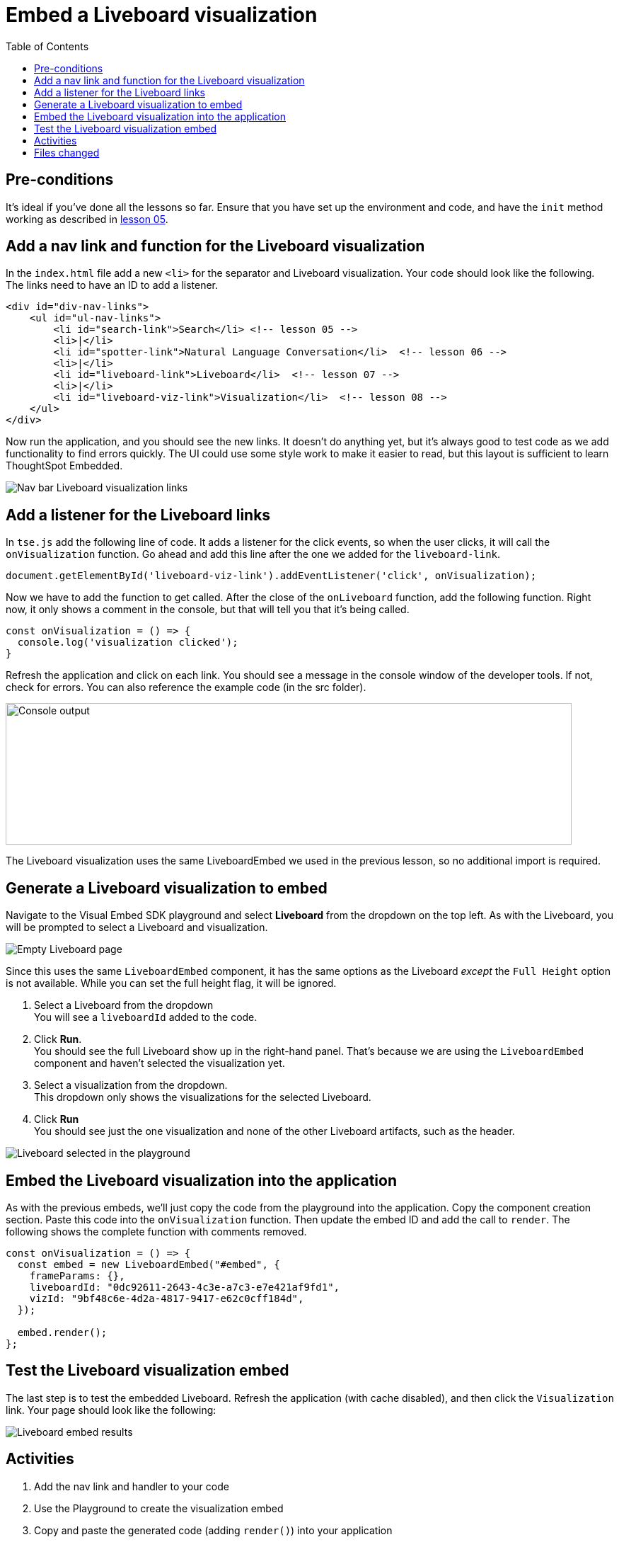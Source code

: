 = Embed a Liveboard visualization
:toc: true
:toclevels: 3

:page-title:  Embed a Liveboard Visualization
:page-pageid: tse-fundamentals__lesson-08
:page-description: In this lesson we'll embed a single visualization from a Liveboard using the `LiveboardEmbed` component.

== Pre-conditions

It's ideal if you've done all the lessons so far. Ensure that you have set up the environment and code, and have the `init` method working as described in xref:tse-fundamentals-lesson-05.adoc[lesson 05].


== Add a nav link and function for the Liveboard visualization

In the `index.html` file add a new `<li>` for the separator and Liveboard visualization. Your code should look like the following. The links need to have an ID to add a listener.

[source,html]
----
<div id="div-nav-links">
    <ul id="ul-nav-links">
        <li id="search-link">Search</li> <!-- lesson 05 -->
        <li>|</li>
        <li id="spotter-link">Natural Language Conversation</li>  <!-- lesson 06 -->
        <li>|</li>
        <li id="liveboard-link">Liveboard</li>  <!-- lesson 07 -->
        <li>|</li>
        <li id="liveboard-viz-link">Visualization</li>  <!-- lesson 08 -->
    </ul>
</div>
----

Now run the application, and you should see the new links. It doesn't do anything yet, but it's always good to test code as we add functionality to find errors quickly. The UI could use some style work to make it easier to read, but this layout is sufficient to learn ThoughtSpot Embedded.

[.widthAuto]
[.bordered]
image:images/tutorials/tse-fundamentals/lesson-08-new-viz-link.png[Nav bar Liveboard visualization links]

== Add a listener for the Liveboard links

In `tse.js` add the following line of code. It adds a listener for the click events, so when the user clicks, it will call the `onVisualization` function. Go ahead and add this line after the one we added for the `liveboard-link`.

[source,javascript]
----
document.getElementById('liveboard-viz-link').addEventListener('click', onVisualization);
----

Now we have to add the function to get called. After the close of the `onLiveboard` function, add the following function. Right now, it only shows a comment in the console, but that will tell you that it's being called.

[source,javascript]
----
const onVisualization = () => {
  console.log('visualization clicked');
}
----

Refresh the application and click on each link. You should see a message in the console window of the developer tools. If not, check for errors. You can also reference the example code (in the src folder).

[.widthAuto]
[.bordered]
image:images/tutorials/tse-fundamentals/lesson-08-visualization-console.png[Console output, width=800px, height=200px]

The Liveboard visualization uses the same LiveboardEmbed we used in the previous lesson, so no additional import is required.

== Generate a Liveboard visualization to embed

Navigate to the Visual Embed SDK playground and select *Liveboard* from the dropdown on the top left. As with the Liveboard, you will be prompted to select a Liveboard and visualization.

[.widthAuto]
[.bordered]
image:images/tutorials/tse-fundamentals/lesson-08-empty-visualization.png[Empty Liveboard page]

Since this uses the same `LiveboardEmbed` component, it has the same options as the Liveboard _except_ the `Full Height` option is not available. While you can set the full height flag, it will be ignored.

. Select a Liveboard from the dropdown +
You will see a `liveboardId` added to the code.
. Click *Run*. +
You should see the full Liveboard show up in the right-hand panel. That's because we are using the `LiveboardEmbed` component and haven't selected the visualization yet.
. Select a visualization from the dropdown. +
This dropdown only shows the visualizations for the selected Liveboard.
. Click *Run* +
You should see just the one visualization and none of the other Liveboard artifacts, such as the header.

[.widthAuto]
[.bordered]
image:images/tutorials/tse-fundamentals/lesson-08-liveboard-viz-selected.png[Liveboard selected in the playground]

== Embed the Liveboard visualization into the application

As with the previous embeds, we'll just copy the code from the playground into the application. Copy the component creation section. Paste this code into the `onVisualization` function. Then update the embed ID and add the call to `render`. The following shows the complete function with comments removed.

[source,javascript]
----
const onVisualization = () => {
  const embed = new LiveboardEmbed("#embed", {
    frameParams: {},
    liveboardId: "0dc92611-2643-4c3e-a7c3-e7e421af9fd1",
    vizId: "9bf48c6e-4d2a-4817-9417-e62c0cff184d",
  });

  embed.render();
};
----

== Test the Liveboard visualization embed

The last step is to test the embedded Liveboard. Refresh the application (with cache disabled), and then click the `Visualization` link. Your page should look like the following:

[.widthAuto]
[.bordered]
image::images/tutorials/tse-fundamentals/lesson-08-visualization-embed-results.png[Liveboard embed results]

== Activities

1. Add the nav link and handler to your code
2. Use the Playground to create the visualization embed
3. Copy and paste the generated code (adding `render()`) into your application
4. Test the code

If you run into problems, you can look at the code in the `src` folder in this section.

== Files changed

* index.html
* tse.js

xref:tse-fundamentals-lesson-07.adoc[< prev] | xref:tse-fundamentals-lesson-09.adoc[next >]
